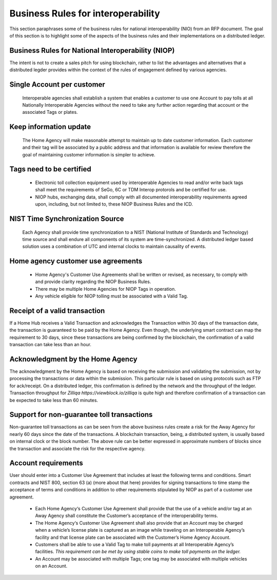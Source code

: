 Business Rules for interoperability
==========================================

This section paraphrases some of the business rules for national interoperability (NIO) from an RFP document. The goal of this section is to highlight some of the aspects of the business rules and their implementations on a distributed ledger. 

  .. image:: niop_image.png


Business Rules for National Interoperability (NIOP)
~~~~~~~~~~~~~~~~~~~~~~~~~~~~~~~~~~~~~~~~~~~~~~~~~~~~~~
The intent is not to create a sales pitch for using blockchain, rather to list the advantages and alternatives that a distributed legder provides within the context of the rules of engagement defined by various agencies.

Single Account per customer
~~~~~~~~~~~~~~~~~~~~~~~~~~~~~~~
  Interoperable agencies shall establish a system that enables a customer to use one Account to pay tolls at all Nationally Interoperable Agencies without the need to take any further action regarding that account or the associated Tags or plates.

Keep information update
~~~~~~~~~~~~~~~~~~~~~~~~~~~~~~~~~~~
  The Home Agency will make reasonable attempt to maintain up to date customer information. Each customer and their tag will be associated by a public address and that information is available for review therefore the goal of maintaining customer information is simpler to achieve.

Tags need to be certified
~~~~~~~~~~~~~~~~~~~~~~~~~~~~~~~~~~~~
  * Electronic toll collection equipment used by interoperable Agencies to read and/or write back tags shall meet the requirements of SeGo, 6C or TDM Interop protorols and be certified for use.

  * NIOP hubs, exchanging data, shall comply with all documented interoperability requirements agreed upon, including, but not limited to, these NIOP Business Rules and the ICD.

NIST Time Synchronization Source
~~~~~~~~~~~~~~~~~~~~~~~~~~~~~~~~~~~~~~~~
  Each Agency shall provide time synchronization to a NIST (National Institute of Standards and Technology) time source and shall endure all components of its system are time-synchronized. A distributed ledger based solution uses a combination of UTC and internal clocks to maintain causality of events.

Home agency customer use agreements
~~~~~~~~~~~~~~~~~~~~~~~~~~~~~~~~~~~~~~

  * Home Agency's Customer Use Agreements shall be written or revised, as necessary, to comply with and provide clarity regarding the NIOP Business Rules.

  * There may be multiple Home Agencies for NIOP Tags in operation. 

  * Any vehicle eligible for NIOP tolling must be associated with a Valid Tag.


Receipt of a valid transaction
~~~~~~~~~~~~~~~~~~~~~~~~~~~~~~~~

If a Home Hub receives a Valid Transaction and acknowledges the Transaction within 30 days of the transaction date, the transaction is guaranteed to be paid by the Home Agency. Even though, the underlying smart contract can map the requirement to 30 days, since these transactions are being confirmed by the blockchain, the confirmation of a valid transaction can take less than an hour.


Acknowledgment by the Home Agency
~~~~~~~~~~~~~~~~~~~~~~~~~~~~~~~~~~~~~~~~~~~~~~~~~~~~~~~

The acknowledgment by the Home Agency is based on receiving the submission and validating the submission, not by processing the transactions or data within the submission. This particular rule is based on using protocols such as FTP for ack/receipt. On a distributed ledger, this confirmation is defined by the network and the throughput of the ledger. Transaction throughput for `Zilliqa https://viewblock.io/zilliqa` is quite high and therefore confirmation of a transaction can be expected to take less than 60 minutes.


Support for non-guarantee toll transactions
~~~~~~~~~~~~~~~~~~~~~~~~~~~~~~~~~~~~~~~~~~~
Non-guarantee toll transactions as can be seen from the above business rules create a risk for the Away Agency for nearly 60 days since the date of the transactions. A blockchain transaction, being, a distributed system, is usually based on internal clock or the block number. The above rule can be better expressed in approximate numbers of blocks since the transaction and associate the risk for the respective agency.

Account requirements
~~~~~~~~~~~~~~~~~~~~~~~~~~~~~~~~~~~~~~~~~~~
User should enter into a Customer Use Agreement that includes at least the following terms and conditions. Smart contracts and NIST 800, section 63 (a) (more about that here) provides for signing transactions to time stamp the acceptance of terms and conditions in addition to other requirements stipulated by NIOP as part of a customer use agreement. 

  * Each Home Agency‘s Customer Use Agreement shall provide that the use of a vehicle and/or tag at an Away Agency shall constitute the Customer’s acceptance of the interoperability terms.

  * The Home Agency‘s Customer Use Agreement shall also provide that an Account may be charged when a vehicle’s license plate is captured as an image while traveling on an Interoperable Agency’s facility and that license plate can be associated with the Customer’s Home Agency Account.

  * Customers shall be able to use a Valid Tag to make toll payments at all Interoperable Agency’s facilities. *This requirement can be met by using stable coins to make toll payments on the ledger.*



  * An Account may be associated with multiple Tags; one tag may be associated with multiple vehicles on an Account.



